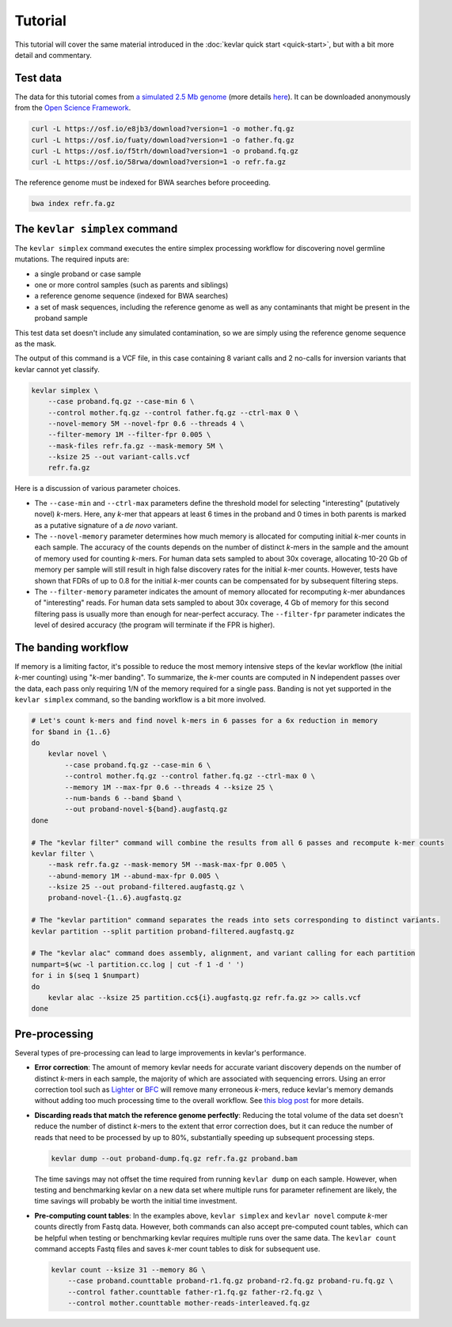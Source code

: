 Tutorial
========

This tutorial will cover the same material introduced in the :doc:`kevlar quick start <quick-start>`, but with a bit more detail and commentary.


Test data
---------

The data for this tutorial comes from `a simulated 2.5 Mb genome <https://osf.io/r9h73/>`__ (more details `here <https://osf.io/p5ngm/>`__).
It can be downloaded anonymously from the `Open Science Framework <https://osf.io/>`__.

.. code:: bash

    curl -L https://osf.io/e8jb3/download?version=1 -o mother.fq.gz
    curl -L https://osf.io/fuaty/download?version=1 -o father.fq.gz
    curl -L https://osf.io/f5trh/download?version=1 -o proband.fq.gz
    curl -L https://osf.io/58rwa/download?version=1 -o refr.fa.gz

The reference genome must be indexed for BWA searches before proceeding.

.. code:: bash

    bwa index refr.fa.gz


The ``kevlar simplex`` command
------------------------------

The ``kevlar simplex`` command executes the entire simplex processing workflow for discovering novel germline mutations.
The required inputs are:

- a single proband or case sample
- one or more control samples (such as parents and siblings)
- a reference genome sequence (indexed for BWA searches)
- a set of mask sequences, including the reference genome as well as any contaminants that might be present in the proband sample

This test data set doesn't include any simulated contamination, so we are simply using the reference genome sequence as the mask.

The output of this command is a VCF file, in this case containing 8 variant calls and 2 no-calls for inversion variants that kevlar cannot yet classify.

.. code:: bash

    kevlar simplex \
        --case proband.fq.gz --case-min 6 \
        --control mother.fq.gz --control father.fq.gz --ctrl-max 0 \
        --novel-memory 5M --novel-fpr 0.6 --threads 4 \
        --filter-memory 1M --filter-fpr 0.005 \
        --mask-files refr.fa.gz --mask-memory 5M \
        --ksize 25 --out variant-calls.vcf
        refr.fa.gz

Here is a discussion of various parameter choices.

- The ``--case-min`` and ``--ctrl-max`` parameters define the threshold model for selecting "interesting" (putatively novel) *k*-mers.
  Here, any *k*-mer that appears at least 6 times in the proband and 0 times in both parents is marked as a putative signature of a *de novo* variant.
- The ``--novel-memory`` parameter determines how much memory is allocated for computing initial *k*-mer counts in each sample.
  The accuracy of the counts depends on the number of distinct *k*-mers in the sample and the amount of memory used for counting *k*-mers.
  For human data sets sampled to about 30x coverage, allocating 10-20 Gb of memory per sample will still result in high false discovery rates for the initial *k*-mer counts.
  However, tests have shown that FDRs of up to 0.8 for the initial *k*-mer counts can be compensated for by subsequent filtering steps.
- The ``--filter-memory`` parameter indicates the amount of memory allocated for recomputing *k*-mer abundances of "interesting" reads.
  For human data sets sampled to about 30x coverage, 4 Gb of memory for this second filtering pass is usually more than enough for near-perfect accuracy.
  The ``--filter-fpr`` parameter indicates the level of desired accuracy (the program will terminate if the FPR is higher).


The banding workflow
--------------------

If memory is a limiting factor, it's possible to reduce the most memory intensive steps of the kevlar workflow (the initial *k*-mer counting) using "*k*-mer banding".
To summarize, the *k*-mer counts are computed in N independent passes over the data, each pass only requiring 1/N of the memory required for a single pass.
Banding is not yet supported in the ``kevlar simplex`` command, so the banding workflow is a bit more involved.

.. code:: bash

    # Let's count k-mers and find novel k-mers in 6 passes for a 6x reduction in memory
    for $band in {1..6}
    do
        kevlar novel \
            --case proband.fq.gz --case-min 6 \
            --control mother.fq.gz --control father.fq.gz --ctrl-max 0 \
            --memory 1M --max-fpr 0.6 --threads 4 --ksize 25 \
            --num-bands 6 --band $band \
            --out proband-novel-${band}.augfastq.gz
    done

    # The "kevlar filter" command will combine the results from all 6 passes and recompute k-mer counts
    kevlar filter \
        --mask refr.fa.gz --mask-memory 5M --mask-max-fpr 0.005 \
        --abund-memory 1M --abund-max-fpr 0.005 \
        --ksize 25 --out proband-filtered.augfastq.gz \
        proband-novel-{1..6}.augfastq.gz

    # The "kevlar partition" command separates the reads into sets corresponding to distinct variants.
    kevlar partition --split partition proband-filtered.augfastq.gz

    # The "kevlar alac" command does assembly, alignment, and variant calling for each partition
    numpart=$(wc -l partition.cc.log | cut -f 1 -d ' ')
    for i in $(seq 1 $numpart)
    do
        kevlar alac --ksize 25 partition.cc${i}.augfastq.gz refr.fa.gz >> calls.vcf
    done


Pre-processing
--------------

Several types of pre-processing can lead to large improvements in kevlar's performance.

- **Error correction**:
  The amount of memory kevlar needs for accurate variant discovery depends on the number of distinct *k*-mers in each sample, the majority of which are associated with sequencing errors.
  Using an error correction tool such as `Lighter <https://github.com/mourisl/Lighter>`__ or `BFC <https://github.com/lh3/bfc>`__ will remove many erroneous *k*-mers, reduce kevlar's memory demands without adding too much processing time to the overall workflow.
  See `this blog post <https://standage.github.io/information-content-versus-data-volume-and-k-mer-counting-accuracy.html>`__ for more details.
- **Discarding reads that match the reference genome perfectly**:
  Reducing the total volume of the data set doesn't reduce the number of distinct *k*-mers to the extent that error correction does, but it can reduce the number of reads that need to be processed by up to 80%, substantially speeding up subsequent processing steps.

  .. code:: bash

      kevlar dump --out proband-dump.fq.gz refr.fa.gz proband.bam

  The time savings may not offset the time required from running ``kevlar dump`` on each sample.
  However, when testing and benchmarking kevlar on a new data set where multiple runs for parameter refinement are likely, the time savings will probably be worth the initial time investment.
- **Pre-computing count tables**:
  In the examples above, ``kevlar simplex`` and ``kevlar novel`` compute *k*-mer counts directly from Fastq data.
  However, both commands can also accept pre-computed count tables, which can be helpful when testing or benchmarking kevlar requires multiple runs over the same data.
  The ``kevlar count`` command accepts Fastq files and saves *k*-mer count tables to disk for subsequent use.

  .. code:: bash

      kevlar count --ksize 31 --memory 8G \
          --case proband.counttable proband-r1.fq.gz proband-r2.fq.gz proband-ru.fq.gz \
          --control father.counttable father-r1.fq.gz father-r2.fq.gz \
          --control mother.counttable mother-reads-interleaved.fq.gz
